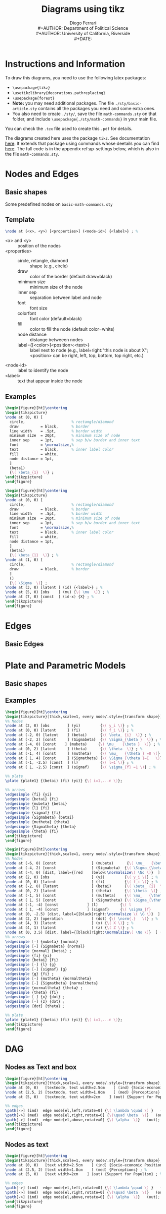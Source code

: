 #+TITLE: Diagrams using tikz
#+AUTHOR: Diogo Ferrari\\
#+AUTHOR: Department of Political Science\\
#+AUTHOR: University of California, Riverside\\
#+DATE: 
#+OPTIONS:   toc:t


\pagebreak
* Instructions and Information

To draw this diagrams, you need to use the following latex packages:
  - ~\usepackage{tikz}~
  - ~\usetikzlibrary{decorations.pathreplacing}~
  - ~\usepackage{forest}~
  - *Note:* you may need additional packages. The file ~./sty/basic-article.sty~ contains all the packages you need and some extra ones.
  - You also need to create ~./sty/~, save the file ~math-commands.sty~ on that folder, and include ~\usepackage{./sty/math-commands}~ in your main file.

You can check the ~.tex~ file used to create this ~.pdf~ for details.
  
The diagrams created here uses the package ~tikz~. See documentation [[https://ctan.org/pkg/pgf?lang=en][here]]. It extends that package using commands whose deetails you can find [[https://github.com/jluttine/tikz-bayesnet][here]]. The full code is in the appendix ref:ap-settings below, which is also in the file ~math-commands.sty~.


\pagebreak
* Nodes and Edges
** Basic shapes
Some predefined nodes on ~basic-math-commands.sty~

#+BEGIN_SRC latex :exports results :results raw
\begin{figure}[ht]
\begin{tikzpicture}
  %% 
\node at (0, 0) [const  , label=right:name:const; constant node; Snippet: dagn or dagnr         ] (c) {\( c \)} ; %
%% 
\node[latent, label=right:name:latent; latent node; Snippet: dagn or dagnr (for relative position), below =  .5cm and .5cm of c] (u1) {\( U_1 \)};
%% 
\node[latent2, label=right:name:latent2; latent node (notation 2); Snippet: dagn or dagnr (for relative position), below =  .5cm and .5cm of u1] (u2) {\( U_2 \)};
%% 
\node[obs, label=right:name:obs; observed node; Snippet: dagn or dagnr (for relative position), below =  .5cm and .5cm of u2] (x) {\( X \)};
%% 
\node[potential, label=right:name:potential; potential variable node (for single world graphs); Snippet: dagn or dagnr (for relative position), below =  .5cm and .5cm of x] (xpt) {X \nodepart{lower} \( x=\doo{x} \)};
%% 
\node[factor, label=right:name:factor; factor node ; Snippet: dagn or dagnr (for relative position), below =  .5cm and .5cm of xpt] (fa) {\( \beta  \)};
%% 
\node[manipulated, label=right:name:manipulated; manipulated node ; Snippet: dagn or dagnr (for relative position), below =  .5cm and .5cm of fa] (manip) {\( \doo{x}  \)};
%% 
\node[det, label=right:name:det; deterministic node ; Snippet: dagn or dagnr (for relative position), below =  .5cm and .5cm of manip] (det) {\( \doo{x}  \)};
%% 
\node[operation, label=right:name:operation; operations node ; Snippet: dagn or dagnr (for relative position), below =  .5cm and .5cm of det] (op) {\( \norm{\cdot }    \)};
%% 
\end{tikzpicture}
\label{fig-nodes}\caption{Some possible notation for types of nodes}
\end{figure}
#+END_SRC

#+BEGIN_SRC latex :exports results :results raw
\begin{figure}[ht]\centering
\begin{tikzpicture}[thick,scale=1, every node/.style={transform shape}, on grid, auto]
%% 
\node at (0, 0) [obs] (x) {\( X \)} ; %
\node[obs, right =  3cm and 3cm of x, label=right:Name: edge; directed edge; Snippet: dage ] (y) {\( Y \)};
\path[edge] (x) edge[bend left=0] (y);
%% 
\node[latent, below =  1.5cm and 1.5cm of x] (x2) {\( X \)};
\node[obs, right =  3cm and 3cm of x2, label=right:Name: edgel; latent directed edge; Snippet: dage ] (y2) {\( Y \)};
\path[edgelat] (x2) edge[bend left=0] (y2);
%% 
\node[obs, below =  1.5cm and 1.5cm of x2] (x3) {\( X \)};
\node[obs, right =  3cm and 3cm of x3, label=right:Name: edgebi; bidirected edge; Snippet: dage ] (y3) {\( Y \)};
\path[edgebi] (x3) edge[bend left=0] (y3);
%% 
\node[obs, below =  1.5cm and 1.5cm of x3] (x4) {\( X \)};
\node[obs, right =  3cm and 3cm of x4, label=right:Name: edgebilat; bidirected edge; Snippet: dage ] (y4) {\( Y \)};
\path[edgebilat] (x4) edge[bend left=0] (y4);
%% 
\node[obs, below =  1.5cm and 1.5cm of x4] (x5) {\( X \)};
\node[obs, right =  3cm and 3cm of x5, label=right:Sameas edgebilat but bended at 60 degrees ] (y5) {\( Y \)};
\path[edgebilat] (x5) edge[bend left=60] (y5);
%% 
\end{tikzpicture}
\label{fig-edges}\caption{Some edge types}
\end{figure}
#+END_SRC

\FloatBarrier
\clearpage

** Template

#+BEGIN_SRC latex :exports code :results raw
\node at (<x>, <y>) [<properties>] (<node-id>) {<label>} ; %
#+END_SRC

- \color{red} <x> \color{black} and \color{red} <y> \color{black} :: position of the nodes
- \color{red} <properties> \color{black} ::
  - circle, retangle, diamond :: shape (e.g., circle)
  - draw          :: color of the border (default draw=black)
  - minimum size  :: minimum size of the node
  - inner sep     :: separation between label and node
  - font          :: font size
  - colorfont     :: font color (default=black)
  - fill          :: color to fill the node (default color=white)
  - node distance :: distange betweeen nodes
  - label={[<color>]<position>:\normalsize<text>}         :: label next to node (e.g., label=right:"this node is about X"; <position> can be right, left, top, bottom, top right, etc.)
- \color{red} <node-id> \color{black} :: label to identify the node
- \color{red} <label> \color{black} :: text that appear inside the node

** Examples
#+BEGIN_SRC latex :exports both :results raw
\begin{figure}[ht]\centering
\begin{tikzpicture}
\node at (0, 0) [
  circle,                     % rectangle/diamond
  draw          = black,      % border
  line width    = .5pt,       % border width
  minimum size  = 20pt,       % minimum size of node
  inner sep     = 1pt,        % sep b/w border and inner text
  font          = \normalsize,%
  text          = black,      % inner label color
  fill          = white,
  node distance = 1pt,
  ]
  (beta1)
  {\( \beta_{1}  \)} ;
\end{tikzpicture}
\end{figure}
#+END_SRC


#+BEGIN_SRC latex :exports both :results raw
\begin{figure}[ht]\centering
\begin{tikzpicture}
\node at (0, 0) [
  circle,                     % rectangle/diamond
  draw          = black,      % border
  line width    = .5pt,       % border width
  minimum size  = 20pt,       % minimum size of node
  inner sep     = 1pt,        % sep b/w border and inner text
  font          = \normalsize,%
  text          = black,      % inner label color
  fill          = white,
  node distance = 1pt,
  ]
  (beta1)
  {\( \beta_{1}  \)} ; %
\node at (1, 0) [
  circle,                     % rectangle/diamond
  draw          = black,      % border
  ]
  ()
  {\( \Sigma  \)} ;
\node at (3, 0) [latent ] (id) {<label>} ; %
\node at (5, 0) [obs    ] (mu) {\( \mu  \)} ; %
\node at (7, 0) [const  ] (id-x) {X} ; %
\end{tikzpicture}
\end{figure}
#+END_SRC


* Edges
** Basic Edges

\FloatBarrier
\clearpage
* Plate and Parametric Models

** Basic shapes

#+BEGIN_SRC latex :exports results :results raw
\begin{figure}[ht]\centering
\begin{tikzpicture}
\node at (0, 0) [latent ] (a) {a} ; %
\node at (2, 0) [latent ] (b) {b} ; %
\node at (4, 1) [latent ] (c) {c} ; %
\node at (6, 1) [latent ] (d) {d} ; %
\node at (2,-1) [latent ] (e) {e} ; %
%% 
\plate [solid]   {plate1} {(e) (b)} {}; %
\plate [dashed]  {plate2} {(a) (c)} {\( i=1,..., n \)}; %
\plate [dotted]  {plate3} {(c) (d)} {N}; %
\end{tikzpicture}
\end{figure}
#+END_SRC


** Examples

#+BEGIN_SRC latex :exports both :results raw
\begin{figure}[ht]\centering
\begin{tikzpicture}[thick,scale=1, every node/.style={transform shape}]
%% Nodes
\node at (2, 0) [obs        ] (yi)         {\( y_i \)} ; %
\node at (0, 0) [latent     ] (fi)         {\( f_i \)} ; %
\node at (-2, 0) [latent    ] (betai)      {\( \beta_ {i}  \)} ; %
\node at (-2, 2) [const     ] (Sigmabeta)  {\( \Sigma_{\beta }  \)} ; %
\node at (-4, 0) [const    ] (mubeta)     {\( \mu_   {\beta }  \)} ; %
\node at (0, 2) [latent     ] (theta)      {\( \theta  \)} ; %
\node at (-1, 4) [const     ] (mutheta)    {\( \mu_   {\theta } =0 \)} ; %
\node at ( 1, 4) [const     ] (Sigmatheta) {\( \Sigma_{\theta }=I   \)} ; %
\node at (-1, -2.5) [const  ] (l)          {\( l=1 \)} ; %
\node at ( 1, -2.5) [const  ] (sigmaf)     {\( \sigma_{f} =1 \)} ; %

%% plate
\plate {plate1} {(betai) (fi) (yi)} {\( i=1,...n \)}; 

%% arrows
\edgesimple {fi} {yi}
\edgesimple {betai} {fi}
\edgesimple {mubeta} {betai}
\edgesimple {l} {fi}
\edgesimple {sigmaf} {fi}
\edgesimple {Sigmabeta} {betai}
\edgesimple {mutheta} {theta}
\edgesimple {Sigmatheta} {theta}
\edgesimple {theta} {fi}
\end{tikzpicture}
\end{figure}
#+END_SRC


#+BEGIN_SRC latex :exports both :results raw
\begin{figure}[ht]\centering
\begin{tikzpicture}[thick,scale=1, every node/.style={transform shape}, on grid, auto]
%% Nodes
\node at (-6, 0) [const                ] (mubeta)      {\( \mu_   {\beta }  \)} ; %
\node at (-4, 2) [const                ] (Sigmabeta)  {\( \Sigma_{\beta }  \)} ; %
\node at (-4, 0) [dist, label={[red    ]below:\normalsize\( \No \)}  ] (normal)  {} ; %
\node at (2, 0) [obs                   ] (yi)         {\( y_i \)} ; %
\node at (0, 0) [latent                ] (fi)         {\( f_i \)} ; %
\node at (-2, 0) [latent               ] (betai)      {\( \beta_ {i}  \)} ; %
\node at (0, 2) [latent                ] (theta)      {\( \theta  \)} ; %
\node at (-1, 5) [const                ] (mutheta)    {\( \mu_   {\theta } =0 \)} ; %
\node at ( 1, 5) [const                ] (Sigmatheta) {\( \Sigma_{\theta }	=I   \)} ; %
\node at (-1, -4) [const             ] (l)          {\( l				=1 \)} ; %
\node at ( 1, -4) [const             ] (sigmaf)     {\( \sigma_{f}		=1 \)} ; %
\node at (0, -2.5) [dist, label={[black]right:\normalsize \( \G \)}  ] (g)  {} ; % 
\node at (2, 2) [operation             ] (dot) {\( \norm{.}   \)} ; %
\node at (4, 3) [latent                ] (x) {\( X \)} ; %
\node at (4, 1) [latent                ] (z) {\( Z \)} ; %
\node at (0, 3.5) [dist, label={[black]right:\normalsize\( \No \)}  ] (normaltheta)  {} ; % 
%% arrows
\edgesimple [-] {mubeta} {normal}
\edgesimple [-] {Sigmabeta} {normal}
\edgesimple {normal} {betai} ;
\edgesimple {fi} {yi}
\edgesimple {betai} {fi}
\edgesimple [-] {l} {g}
\edgesimple [-] {sigmaf} {g}
\edgesimple {g} {fi} ;
\edgesimple [-] {mutheta} {normaltheta}
\edgesimple [-] {Sigmatheta} {normaltheta}
\edgesimple {normaltheta} {theta} ;
\edgesimple {theta} {fi}
\edgesimple [-] {x} {dot} ;
\edgesimple [-] {z} {dot} ;
\edgesimple {dot} {theta} ;

%% plate
\plate {plate1} {(betai) (fi) (yi)} {\( i=1,...n \)}; 
\end{tikzpicture}
\end{figure}
#+END_SRC

* DAG
** Nodes as Text and box
#+BEGIN_SRC latex :exports both :results raw
\begin{figure}[ht]\centering
\begin{tikzpicture}[thick,scale=1, every node/.style={transform shape}, on grid, auto]
\node at (0, 0)   [textnode, text width=2.5cm    ] (ind) {Socio-economic Positions} ; %
\node at (2.5, 2) [textnode, text width=1.8cm    ] (med) {Perceptions} ; %
\node at (5, 0)   [textnode, text width=2cm    ] (out) {Support for Populism} ; %

%% edges
\path[->] (ind)  edge node[el,left,rotate=0] {\( \lambda \quad \) }   (med);
\path[->] (med)  edge node[el,right,rotate=0] {\(\quad \beta  \)}   (out);
\path[->] (ind)  edge node[el,above,rotate=0] {\( \alpha  \)}   (out);
\end{tikzpicture}
\end{figure}
#+END_SRC

** Nodes as text

#+BEGIN_SRC latex :exports both :results raw
\begin{figure}[ht]\centering
\begin{tikzpicture}[thick,scale=1, every node/.style={transform shape}, on grid, auto]
\node at (0, 0)   [text width=2.5cm    ] (ind) {Socio-economic Positions} ; %
\node at (2.5, 2) [text width=1.8cm    ] (med) {Perceptions} ; %
\node at (5, 0)   [text width=2cm    ] (out) {Support for Populism} ; %

%% edges
\path[->] (ind)  edge node[el,left,rotate=0] {\( \lambda \quad \) }   (med);
\path[->] (med)  edge node[el,right,rotate=0] {\(\quad \beta  \)}   (out);
\path[->] (ind)  edge node[el,above,rotate=0] {\( \alpha  \)}   (out);
\end{tikzpicture}
\end{figure}
#+END_SRC

** Nodes as variables (relative position)

#+BEGIN_SRC latex :exports both :results raw
\begin{figure}[ht]\centering
\begin{tikzpicture}[thick,scale=1, every node/.style={transform shape}, on grid, auto]
\node at (0, 0)   [   ] (ind) {X} ; %
\node (med) [above right =  1.5cm and 1.5cm of ind] {Z};
\node (out) [right = 3cm and 3cm of ind] {Y} ; %

%% edges
\path[->] (ind)  edge node[el,left,rotate=0] {\( \lambda \quad \) }   (med);
\path[->] (med)  edge node[el,right,rotate=0] {\(\quad \beta  \)}   (out);
\path[->] (ind)  edge node[el,above,rotate=0] {\( \alpha  \)}   (out);
\end{tikzpicture}
\end{figure}
#+END_SRC

** Nodes as variables and circles 

#+BEGIN_SRC latex :exports both :results raw
\begin{figure}[ht]\centering
\begin{tikzpicture}[thick,scale=1, every node/.style={transform shape}, on grid, auto]
\node at (0, 0)   [latent     ] (ind) {X} ; %
\node at (2.5, 2) [latent,    ] (med) {Z} ; %
\node at (5, 0)   [latent,    ] (out) {Y} ; %

%% edges
\path[->] (ind)  edge node[el,left,rotate=0] {\( \lambda \quad \) }   (med);
\path[->] (med)  edge node[el,right,rotate=0] {\(\quad \beta  \)}   (out);
\path[->] (ind)  edge node[el,above,rotate=0] {\( \alpha  \)}   (out);
\end{tikzpicture}
\end{figure}
#+END_SRC


** Nodes as variables and circles (closer)


#+BEGIN_SRC latex :exports both :results raw
\begin{figure}[ht]\centering
\begin{tikzpicture}[thick,scale=1, every node/.style={transform shape}, on grid, auto]
\node at (0, 0)   [latent     ] (ind) {X} ; %
\node at (2, 1.5) [latent,    ] (med) {Z} ; %
\node at (4, 0)   [latent,    ] (out) {Y} ; %

%% edges
\path[->] (ind)  edge node[el,left,rotate=0] {\( \lambda \quad \) }   (med);
\path[->] (med)  edge node[el,right,rotate=0] {\(\quad \beta  \)}   (out);
\path[->] (ind)  edge node[el,above,rotate=0] {\( \alpha  \)}   (out);
\end{tikzpicture}
\end{figure}
#+END_SRC


** Nodes as variables and circles (closer, no edge labels)


#+BEGIN_SRC latex :exports both :results raw
\begin{figure}[ht]\centering
\begin{tikzpicture}[thick,scale=1, every node/.style={transform shape}, on grid, auto]
\node at (0, 0)   [latent     ] (ind) {X} ; %
\node at (2, 1.5) [latent,    ] (med) {Z} ; %
\node at (4, 0)   [latent,    ] (out) {Y} ; %

%% edges
\path[->] (ind)  edge node[el,left,rotate=0]  {}   (med);
\path[->] (med)  edge node[el,right,rotate=0] {}   (out);
\path[->] (ind)  edge node[el,above,rotate=0] {}   (out);
\end{tikzpicture}
\end{figure}
#+END_SRC

** Nodes as variables and circles (closer, no edge labels, and subfigures)

#+BEGIN_SRC latex :exports both :results raw
\begin{figure}[ht]
\begin{subfigure}{.5\textwidth}
  % ------------------------------
  \centering
  \begin{tikzpicture}[thick,scale=1, every node/.style={transform shape}, on grid, auto]
  \node at (0, 0)   [latent     ] (ind) {X} ; %
  \node at (2, 1.5) [latent,    ] (med) {Z} ; %
  \node at (4, 0)   [latent,    ] (out) {Y} ; %
  
  %% edges
  \path[->] (ind)  edge node[el,left,rotate=0]  {}   (med);
  \path[->] (med)  edge node[el,right,rotate=0] {}   (out);
  \path[->] (ind)  edge node[el,above,rotate=0] {}   (out);
  \end{tikzpicture}
  \caption{Put your sub-caption here}
  \label{fig:sub-first}
  % ------------------------------
\end{subfigure}
\begin{subfigure}{.5\textwidth}
  % ------------------------------
  \centering
  \begin{tikzpicture}[thick,scale=.7, every node/.style={transform shape}, on grid, auto]
  \node at (0, 0)   [latent     ] (ind) {X} ; %
  \node at (2, 1.5) [latent,    ] (med) {Z} ; %
  \node at (4, 0)   [latent,    ] (out) {Y} ; %
  
  %% edges
  \path[->] (ind)  edge node[el,left,rotate=0]  {}   (med);
  \path[<-] (med)  edge node[el,right,rotate=0] {}   (out);
  \path[->] (ind)  edge node[el,above,rotate=0] {}   (out);
  \end{tikzpicture}
  \caption{Put your sub-caption here}
  \label{fig:sub-second}
  % ------------------------------
\end{subfigure}
\caption{Put your caption here}
\label{fig:fig}
\end{figure}
#+END_SRC

** Large DAG

#+BEGIN_SRC latex :exports results :results raw
\begin{figure}[ht]\centering
\begin{tikzpicture}[thick,scale=1, every node/.style={transform shape}, on grid, auto]
\node at (0, 0) [] (x) {X} ;
\node[above right = 1.5cm and 1.5cm of x] (z) {Z};
\node[right = 3cm and 3cm of x] (y) {Y};
\node[above left = 1.5cm and 1.5cm of x] (u1) {\( U_1 \)};
\node[above right = 1.5cm and 1.5cm of u1] (u2) {\( U_2 \)};
%% edges
\edgesimple {x} {y} ;
\edgesimple {x} {z} ;
\edgesimple {z} {y} ;
\edgesimple {u1} {z} ;
\edgesimple {u2} {z} ;
\edgesimple {u2} {u1} ;
\edgesimple {u1} {x} ;
\end{tikzpicture}
\end{figure}
#+END_SRC


** Large DAG (using latent var notation)

#+BEGIN_SRC latex :exports results :results raw
\begin{figure}[ht]\centering
\begin{tikzpicture}[thick,scale=1, every node/.style={transform shape}, on grid, auto]
\node at (0, 0) [obs] (x) {X} ;
\node[obs, above right = 1.5cm and 1.5cm of x] (z) {Z};
\node[obs, right = 3cm and 3cm of x] (y) {Y};
\node[latent, above left = 1.5cm and 1.5cm of x] (u1) {\( U_1 \)};
\node[latent, above right = 1.5cm and 1.5cm of u1] (u2) {\( U_2 \)};
%% edges
\edgesimple {x} {y} ;
\edgesimple {x} {z} ;
\edgesimple {z} {y} ;
\edgesimple {u1} {z} ;
\edgesimple {u2} {z} ;
\edgesimple {u2} {u1} ;
\edgesimple {u1} {x} ;
\end{tikzpicture}
\end{figure}
#+END_SRC


** Large DAG (using latent var notation alternative)


#+BEGIN_SRC latex :exports results :results raw
\begin{figure}[ht]\centering
\begin{tikzpicture}[thick,scale=1, every node/.style={transform shape}, on grid, auto]
\node at (0, 0) [latent] (x) {X} ;
\node[latent, above right = 1.5cm and 1.5cm of x] (z) {Z};
\node[latent, right = 3cm and 3cm of x] (y) {Y};
\node[latent, dashed, above left = 1.5cm and 1.5cm of x] (u1) {\( U_1 \)};
\node[latent, dashed, above right = 1.5cm and 1.5cm of u1] (u2) {\( U_2 \)};
%% edges
\edgesimple {x} {y} ;
\edgesimple {x} {z} ;
\edgesimple {z} {y} ;
\edgesimple {u1} {z} ;
\edgesimple {u2} {z} ;
\edgesimple {u2} {u1} ;
\edgesimple {u1} {x} ;
\end{tikzpicture}
\end{figure}
#+END_SRC

* Undirected Graphs

#+BEGIN_SRC latex :exports both   
\begin{figure}[ht]
\scalebox{.75}{ % to reduce the size of the figure (package graphix)
% nodes: latent, obs, det, const, factor, plate, gate
\centering
\tikz{ %
\node[latent] (x1) {\( X_1 \)} ; %
\node[latent, right=of x1] (x2) {\( X_2 \)} ; %
\node[latent, right=of x2] (x3) {\( X_3 \)} ; %
\node[latent, above=of x3] (x4) {\( X_4 \)} ; %
\edgesimple [-] {x1} {x2} ; %
\edgesimple [-] {x2} {x3} ; %
\edgesimple [-] {x3} {x4} ; %
\edgesimple [-] {x2} {x4} ; %
\edgesimple[bend right, -] {x1} {x3} ; %
}
~~~~
\tikz{ %
\node[latent] (x1) {\( X_1 \)} ; %
\node[latent, right=of x1] (x2) {\( X_2 \)} ; %
\node[latent, right=of x2] (x3) {\( X_3 \)} ; %
\node[latent, right=of x3] (x4) {\( X_4 \)} ; %
% second row
\node[latent, below=of x1] (x5) {\( X_5 \)} ; %
\node[latent, below=of x2] (x6) {\( X_6 \)} ; %
\node[latent, below=of x3] (x7) {\( X_7 \)} ; %
\node[latent, below=of x4] (x8) {\( X_8 \)} ; %
% third row
\node[latent, below=of x5] (x9) {\( X_9 \)} ; %
\node[latent, below=of x6] (x10) {\( X_{10} \)} ; %
\node[latent, below=of x7] (x11) {\( X_{11} \)} ; %
\node[latent, below=of x8] (x12) {\( X_{12} \)} ; %
\edgesimple [-] {x1} {x2} ; %
\edgesimple [-] {x2} {x3} ; %
\edgesimple [-] {x3} {x4} ; %
\edgesimple [-] {x1} {x5} ; %
\edgesimple [-] {x2} {x6} ; %
\edgesimple [-] {x3} {x7} ; %
\edgesimple [-] {x4} {x8} ; %
\edgesimple [-] {x5} {x6} ; %
\edgesimple [-] {x6} {x7} ; %
\edgesimple [-] {x7} {x8} ; %
\edgesimple [-] {x5} {x9} ; %
\edgesimple [-] {x6} {x10} ; %
\edgesimple [-] {x7} {x11} ; %
\edgesimple [-] {x8} {x12} ; %
\edgesimple [-] {x9} {x10} ; %
\edgesimple [-] {x10} {x11} ; %
\edgesimple [-] {x11} {x12} ; %
}
}
\end{figure}
#+END_SRC


* Tree

It uses the package ~forest~, so you need to include ~\usepackage{forest}~ in the latex header.
Snippet: dagtree


#+BEGIN_SRC latex :exports both :results raw
\begin{figure}[ht]\centering
\begin{forest}
  % for tree={l+=1cm} % increase level distance
  [root
    [left[lleft][lright]]
    [left[lleft][lright]]
    [\( \cdots  \)]
    [right[rleft][rright[leaf left][leaf right]]]
  ]
\end{forest}
\end{figure}
#+END_SRC

#+BEGIN_SRC latex :exports both :results raw
\begin{figure}[ht]\centering
\begin{forest}
  % for tree={l+=1cm} % increase level distance
  [root
    [left node[ another left][ another right]]
    [right node]
  ]
\end{forest}
\end{figure}
#+END_SRC
\appendix
* Settings to draw diagrams
\label{ap-settings}
<<ap-settings>>


#+BEGIN_SRC latex :exports code :results raw
%% ================================================
%% For graphs
%% ================================================
% tikzlibrary.code.tex
% Modified from https://github.com/jluttine/tikz-bayesnet
% 
% Copyright 2010-2011 by Laura Dietz
% Copyright 2012 by Jaakko Luttinen
%
% This file may be distributed and/or modified
%
% 1. under the LaTeX Project Public License and/or
% 2. under the GNU General Public License.
%
% See the files LICENSE_LPPL and LICENSE_GPL for more details.

% Load other libraries
\usetikzlibrary{shapes}
\usetikzlibrary{fit}
\usetikzlibrary{chains}
\usetikzlibrary{arrows}

% Nodes
% ----- 
\usetikzlibrary{shadows.blur}
\usetikzlibrary{shapes.symbols}
\newcommand{\DAGnodedistance}{30pt}
\newcommand{\DAGinnersep}{5pt}
\newcommand{\DAGminsize}{20pt}
\newcommand{\DAGfont}{\fontsize{10}{10}\selectfont}
\newcommand{\DAGcolorfont}{black}
\newcommand{\DAGcolorborder}{black}
\newcommand{\DAGcolorfill}{white}
\newcommand{\DAGlinewidth}{.7pt}
\tikzstyle{basic} = [
shape         =circle, 
draw          =\DAGcolorborder,
line width    =\DAGlinewidth,
minimum size  =\DAGminsize,
inner sep     =\DAGinnersep,
font          =\DAGfont,
text          =\DAGcolorfont,
fill          =\DAGcolorfill,
node distance =\DAGnodedistance,                  % for relative positions
blur shadow={shadow blur steps=5}
]
\tikzstyle{latent}         = [basic]                        % Latent node
\tikzstyle{obs}            = [basic, fill=gray!25]          % Observed node
%% \tikzstyle{factor}         = [basic, fill=black, text=white]% Factor node
\tikzstyle{factor}         = [rectangle, fill=black,minimum size=5pt, inner sep=0pt, node distance=0.4]
\tikzstyle{factor caption} = [caption] %
\tikzstyle{const}          = [basic, rectangle,]            % Constant node
\tikzstyle{det}            = [basic, inner sep     =1pt, diamond]               % Deterministic node
\tikzstyle{dist}           = [rectangle, draw, fill=black,minimum size=10pt, inner sep=0pt, node distance=0.4]
\tikzstyle{operation}      = [basic, inner sep     =1pt, diamond]               % Deterministic node
\tikzstyle{textnode}       = [basic, rectangle, inner sep=5pt]               % Deterministic node


% Plate node
% ---------- 
\tikzset{
  plate/.style={
    draw = black,
    shape=rectangle,
    rounded corners=0.5ex,
    thick,
    minimum width=3.1cm,
    text width=3.1cm,
    align=right,
    inner sep=10pt,
    inner ysep=10pt,
  }
}
\newcommand{\DAGplateinnersep}{15pt}
\newcommand{\DAGplatecolorborder}{black}
\tikzstyle{plate caption} = [
  caption,
  node distance=0,
  inner sep=0pt,
  below left=0pt and 0pt of #1.south east] %
\tikzstyle{plate} = [
  draw=black,
  text width=3.1cm,
  shape=rectangle,
  solid,           % dashed, dotted
  rounded corners,
  fit=#1,
  color         = \DAGplatecolorborder,
  inner sep     = \DAGplateinnersep,
  xshift=0cm,   % displacement to x direcation
  yshift=0cm,   % displacement to y direcation
  node distance=5pt, 
]
\tikzstyle{wrap}  = [inner sep=0pt, fit=#1]% Invisible wrapper node
\tikzstyle{gate}  = [draw, rectangle, dashed, fit=#1]% Gate

% Caption node
% ------------ 
\tikzstyle{caption} = [font=\footnotesize, node distance=0] %
\tikzstyle{every label} += [caption] %

\tikzset{>={triangle 45}}

%\pgfdeclarelayer{b}
%\pgfdeclarelayer{f}
%\pgfsetlayers{b,main,f}

% \factoredge [options] {inputs} {factors} {outputs}
\newcommand{\factoredge}[4][]{ %
  % Connect all nodes #2 to all nodes #4 via all factors #3.
  \foreach \f in {#3} { %
    \foreach \x in {#2} { %
      \path (\x) edge[-,#1] (\f) ; %
      %\draw[-,#1] (\x) edge[-] (\f) ; %
    } ;
    \foreach \y in {#4} { %
      \path (\f) edge[->,#1] (\y) ; %
      %\draw[->,#1] (\f) -- (\y) ; %
    } ;
  } ;
}

% \edge [options] {inputs} {outputs}
\newcommand{\edge}[3][]{ %
  % Connect all nodes #2 to all nodes #3.
  \foreach \x in {#2} { %
    \foreach \y in {#3} { %
      \path (\x) edge [->,#1 ] (\y) ;%
      %\draw[->,#1] (\x) -- (\y) ;%
    } ;
  } ;
}

% \factor [options] {name} {caption} {inputs} {outputs}
\newcommand{\factor}[5][]{ %
  % Draw the factor node. Use alias to allow empty names.
  \node[factor, label={[name=#2-caption]#3}, name=#2, #1,
  alias=#2-alias] {} ; %
  % Connect all inputs to outputs via this factor
  \factoredge {#4} {#2-alias} {#5} ; %
}

% \plate [options] {name} {fitlist} {caption}
\newcommand{\plate}[4][]{ %
  \node[wrap=#3] (#2-wrap) {}; %
  \node[plate caption=#2-wrap] (#2-caption) {#4}; %
  \node[plate=(#2-wrap)(#2-caption), #1] (#2) {}; %
}

% \gate [options] {name} {fitlist} {inputs}
\newcommand{\gate}[4][]{ %
  \node[gate=#3, name=#2, #1, alias=#2-alias] {}; %
  \foreach \x in {#4} { %
    \draw [-*,thick] (\x) -- (#2-alias); %
  } ;%
}

% \vgate {name} {fitlist-left} {caption-left} {fitlist-right}
% {caption-right} {inputs}
\newcommand{\vgate}[6]{ %
  % Wrap the left and right parts
  \node[wrap=#2] (#1-left) {}; %
  \node[wrap=#4] (#1-right) {}; %
  % Draw the gate
  \node[gate=(#1-left)(#1-right)] (#1) {}; %
  % Add captions
  \node[caption, below left=of #1.north ] (#1-left-caption)
  {#3}; %
  \node[caption, below right=of #1.north ] (#1-right-caption)
  {#5}; %
  % Draw middle separation
  \draw [-, dashed] (#1.north) -- (#1.south); %
  % Draw inputs
  \foreach \x in {#6} { %
    \draw [-*,thick] (\x) -- (#1); %
  } ;%
}

% \hgate {name} {fitlist-top} {caption-top} {fitlist-bottom}
% {caption-bottom} {inputs}
\newcommand{\hgate}[6]{ %
  % Wrap the left and right parts
  \node[wrap=#2] (#1-top) {}; %
  \node[wrap=#4] (#1-bottom) {}; %
  % Draw the gate
  \node[gate=(#1-top)(#1-bottom)] (#1) {}; %
  % Add captions
  \node[caption, above right=of #1.west ] (#1-top-caption)
  {#3}; %
  \node[caption, below right=of #1.west ] (#1-bottom-caption)
  {#5}; %
  % Draw middle separation
  \draw [-, dashed] (#1.west) -- (#1.east); %
  % Draw inputs
  \foreach \x in {#6} { %
    \draw [-*,thick] (\x) -- (#1); %
  } ;%
}

% End graphs
%==================================================

#+END_SRC
